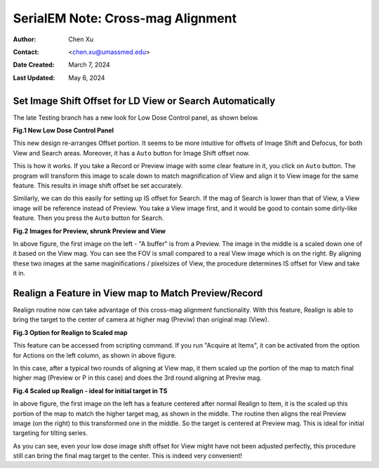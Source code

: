 .. _SerialEM_note_cross-mag_alignment:

SerialEM Note: Cross-mag Alignment
==================================

:Author: Chen Xu
:Contact: <chen.xu@umassmed.edu>
:Date Created: March 7, 2024
:Last Updated: May 6, 2024

.. glossary::

   Abstract
      Cross-mag alignment functions have been recently implemented since
      around beginning of 2024. They allow one to align two images at very
      different magnifications, and it takes into consideration of scale and
      rotation. 

      There are a few scripting commands available related to this
      function. The routine should work for more general purpose when different
      magnifications are involved. Here I give two application examples
      that were built upon this cross-mag alignment functions.  


.. _Set_LD_IS_automatically:

Set Image Shift Offset for LD View or Search Automatically
----------------------------------------------------------

The late Testing branch has a new look for Low Dose Control panel, as shown
below.

**Fig.1 New Low Dose Control Panel**

.. image:: ../images/new-LD-with-auto.png
   :scale: 50 %
..   :height: 544 px
..   :width: 384 px
   :alt: new LD looking
   :align: center

This new design re-arranges Offset portion. It seems to be more intuitive
for offsets of Image Shift and Defocus, for both View and Search areas.
Moreover, it has a ``Auto`` button for Image Shift offset now. 

This is how it works. If you take a Record or Preview image with some clear
feature in it, you click on ``Auto`` button. The program will transform this 
image to scale down to match magnification of View and align it to View
image for the same feature. This results in image shift offset be set
accurately. 

Similarly, we can do this easily for setting up IS offset for Search. 
If the mag of Search is lower than that of View, a View image will be 
reference instead of Preview. You take a View image first, and it 
would be good to contain some dirly-like feature. Then you press the 
``Auto`` button for Search. 

**Fig.2 Images for Preview, shrunk Preview and View**

.. image:: ../images/LD-shift-auto.png
   :scale: 35 %
..   :height: 544 px
..   :width: 384 px
   :alt: new LD looking
   :align: center

In above figure, the first image on the left - "A buffer" is from a Preview.
The image in the middle is a scaled down one of it based on the View mag. You can
see the FOV is small compared to a real View image which is on the right. By
aligning these two images at the same maginifications / pixelsizes of View, the
procedure determines IS offset for View and take it in. 

.. _Realign_a_feature_in_view_to_P:

Realign a Feature in View map to Match Preview/Record
-----------------------------------------------------

Realign routine now can take advantage of this cross-mag alignment functionality.
With this feature, Realign is able to bring the target to the center of
camera at higher mag (Previw) than original map (View). 

**Fig.3 Option for Realign to Scaled map**

.. image:: ../images/realign-to-scale-P-option.png
   :scale: 40 %
..   :height: 544 px
..   :width: 384 px
   :alt: new LD looking
   :align: center

This feature can be accessed from scripting command. If you run "Acquire at
Items", it can be activated from the option for Actions on the left column,
as shown in above figure. 

In this case, after a typical two rounds of aligning at View map, it them
scaled up the portion of the map to match final higher mag (Preview or P in
this case) and does the 3rd round aligning at Previw mag. 

**Fig.4 Scaled up Realign - ideal for initial target in TS**

.. image:: ../images/realign-to-P.png
   :scale: 35 %
..   :height: 544 px
..   :width: 384 px
   :alt: new LD looking
   :align: center

In above figure, the first image on the left has a feature centered after
normal Realign to Item, it is the scaled up this portion of the map to match
the higher target mag, as shown in the middle. The routine then aligns the real
Preview image (on the right) to this transformed one in the middle. So the
target is centered at Preview mag. This is ideal for initial targeting for
tilting series. 

As you can see, even your low dose image shift offset for View might have
not been adjusted perfectly, this procedure still can bring the final mag target to
the center. This is indeed very convenient! 
